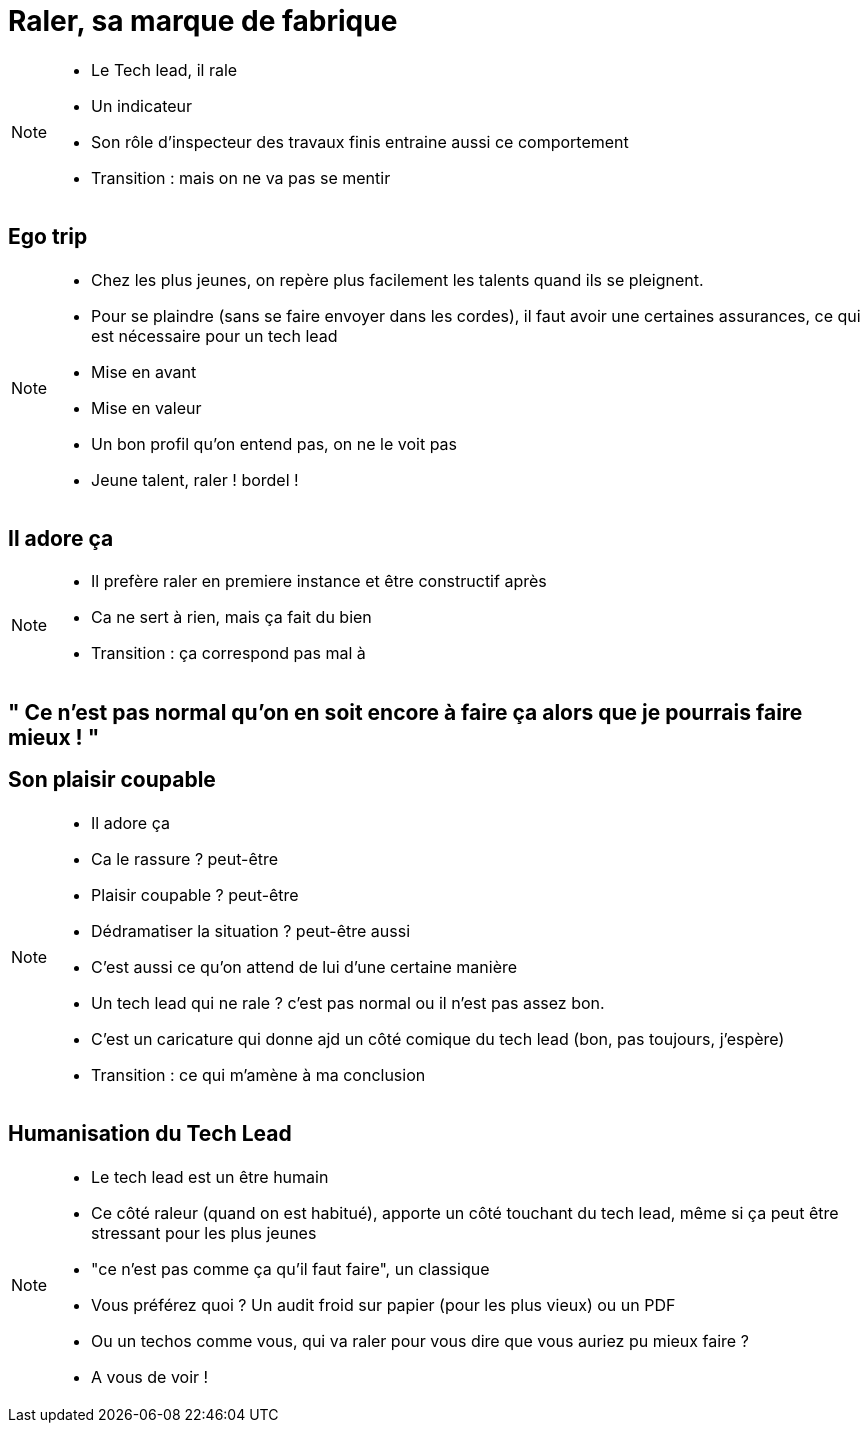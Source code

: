 = Raler, sa marque de fabrique

[NOTE.speaker]
====
* Le Tech lead, il rale
* Un indicateur
* Son rôle d'inspecteur des travaux finis entraine aussi ce comportement

* Transition : mais on ne va pas se mentir
====

== Ego trip

[NOTE.speaker]
====
* Chez les plus jeunes, on repère plus facilement les talents quand ils se pleignent.
* Pour se plaindre (sans se faire envoyer dans les cordes), il faut avoir une certaines assurances, ce qui est nécessaire pour un tech lead
* Mise en avant
* Mise en valeur
* Un bon profil qu'on entend pas, on ne le voit pas
* Jeune talent, raler ! bordel !
====

== Il adore ça

[NOTE.speaker]
====
* Il prefère raler en premiere instance et être constructif après
* Ca ne sert à rien, mais ça fait du bien
* Transition : ça correspond pas mal à

====

== " Ce n’est pas normal qu’on en soit encore à faire ça alors que je pourrais faire mieux ! "

== Son plaisir coupable

[NOTE.speaker]
====
* Il adore ça
* Ca le rassure ? peut-être
* Plaisir coupable ? peut-être
* Dédramatiser la situation ? peut-être aussi
* C'est aussi ce qu'on attend de lui d'une certaine manière
* Un tech lead qui ne rale ? c'est pas normal ou il n'est pas assez bon.
* C'est un caricature qui donne ajd un côté comique du tech lead (bon, pas toujours, j'espère)
* Transition : ce qui m'amène à ma conclusion
====

== Humanisation du Tech Lead

[NOTE.speaker]
====
* Le tech lead est un être humain
* Ce côté raleur (quand on est habitué), apporte un côté touchant du tech lead, même si ça peut être stressant pour les plus jeunes
* "ce n'est pas comme ça qu'il faut faire", un classique
* Vous préférez quoi ? Un audit froid sur papier (pour les plus vieux) ou un PDF
* Ou un techos comme vous, qui va raler pour vous dire que vous auriez pu mieux faire ?
* A vous de voir !
====
